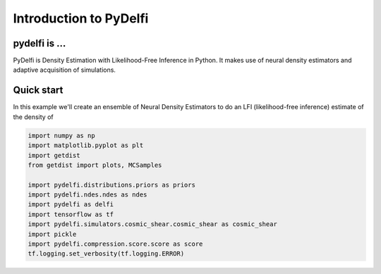 Introduction to PyDelfi
=======================

pydelfi is ...
--------------

PyDelfi is Density Estimation with 
Likelihood-Free Inference in Python. It makes use of
neural density estimators and adaptive acquisition of simulations.


Quick start
-----------

In this example we'll create an ensemble of
Neural Density Estimators to do an LFI (likelihood-free inference)
estimate of the density of

.. code:: python

    import numpy as np
    import matplotlib.pyplot as plt
    import getdist
    from getdist import plots, MCSamples

    import pydelfi.distributions.priors as priors
    import pydelfi.ndes.ndes as ndes
    import pydelfi as delfi
    import tensorflow as tf
    import pydelfi.simulators.cosmic_shear.cosmic_shear as cosmic_shear
    import pickle
    import pydelfi.compression.score.score as score
    tf.logging.set_verbosity(tf.logging.ERROR)
